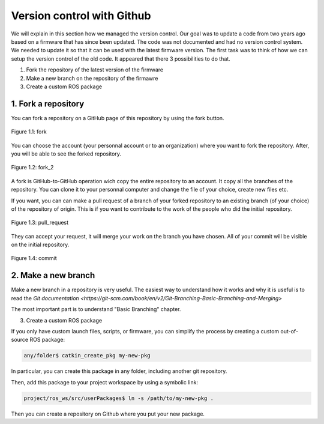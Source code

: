 Version control with Github
===========================

We will explain in this section how we managed the version control.
Our goal was to update a code from two years ago based on a firmware that has since been updated. 
The code was not documented and had no version control system.
We needed to update it so that it can be used with the latest firmware version.
The first task was to think of how we can setup the version control of the old code.
It appeared that there 3 possibilities to do that.

1. Fork the repository of the latest version of the firmware
2. Make a new branch on the repository of the firmawre
3. Create a custom ROS package 

1. Fork a repository
--------------------

You can fork a repository on a GitHub page of this repository by using the fork button.

.. figure:: _static/fork.png
   :width: 800
   :alt: alternate text
   :align: center

   Figure 1.1: fork

You can choose the account (your personnal account or to an organization) where you want to fork the repository. After, you will be able to see the forked repository.

.. figure:: _static/fork2.png
   :width: 800
   :alt: alternate text
   :align: center

   Figure 1.2: fork_2

A fork is GitHub-to-GitHub operation wich copy the entire repository to an account. It copy all the branches of the repository.
You can clone it to your personnal computer and change the file of your choice, create new files etc.

If you want, you can can make a pull request of a branch of your forked repository to an existing branch (of your choice) of the repository of origin. This is if you want to contribute to the work of the people who did the initial repository.

.. figure:: _static/pull_request.png
   :width: 500
   :alt: alternate text
   :align: center

   Figure 1.3: pull_request

They can accept your request, it will merge your work on the branch you have chosen.
All of your commit will be visible on the initial repository.

.. figure:: _static/commit.png
   :width: 800
   :alt: alternate text
   :align: center

   Figure 1.4: commit

2. Make a new branch
--------------------

Make a new branch in a repository is very useful.
The easiest way to understand how it works and why it is useful is to read the `Git documentation <https://git-scm.com/book/en/v2/Git-Branching-Basic-Branching-and-Merging>`

The most important part is to understand "Basic Branching" chapter.

3. Create a custom ROS package

If you only have custom launch files, scripts, or firmware, you can simplify the process by creating a custom out-of-source ROS package:

.. code-block::

    any/folder$ catkin_create_pkg my-new-pkg

In particular, you can create this package in any folder, including another git repository.

Then, add this package to your project workspace by using a symbolic link:

.. code-block::

    project/ros_ws/src/userPackages$ ln -s /path/to/my-new-pkg .

Then you can create a repository on Github where you put your new package.
